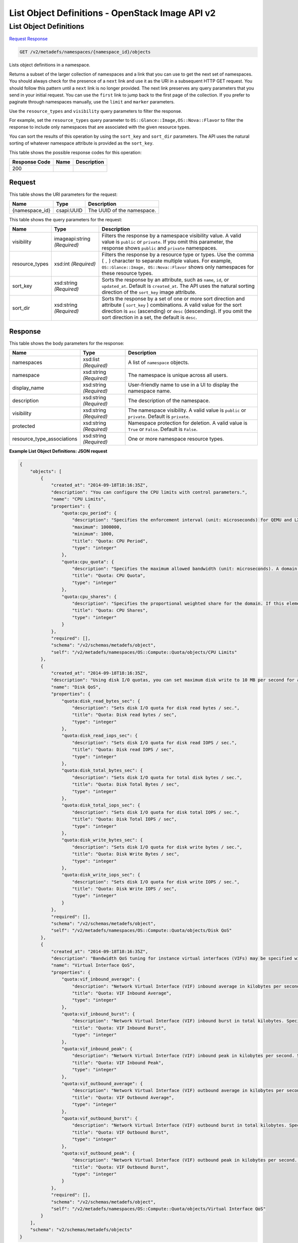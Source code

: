 =============================================================================
List Object Definitions -  OpenStack Image API v2
=============================================================================

List Object Definitions
~~~~~~~~~~~~~~~~~~~~~~~~~

`Request <GET_list_object_definitions_v2_metadefs_namespaces_namespace_id_objects.rst#request>`__
`Response <GET_list_object_definitions_v2_metadefs_namespaces_namespace_id_objects.rst#response>`__

.. code-block:: javascript

    GET /v2/metadefs/namespaces/{namespace_id}/objects

Lists object definitions in a namespace.

Returns a subset of the larger collection of namespaces and a link that you can use to get the next set of namespaces. You should always check for the presence of a ``next`` link and use it as the URI in a subsequent HTTP GET request. You should follow this pattern until a ``next`` link is no longer provided. The next link preserves any query parameters that you send in your initial request. You can use the ``first`` link to jump back to the first page of the collection. If you prefer to paginate through namespaces manually, use the ``limit`` and ``marker`` parameters.

Use the ``resource_types`` and ``visibility`` query parameters to filter the response.

For example, set the ``resource_types`` query parameter to ``OS::Glance::Image,OS::Nova::Flavor`` to filter the response to include only namespaces that are associated with the given resource types.

You can sort the results of this operation by using the ``sort_key`` and ``sort_dir`` parameters. The API uses the natural sorting of whatever namespace attribute is provided as the ``sort_key``.



This table shows the possible response codes for this operation:


+--------------------------+-------------------------+-------------------------+
|Response Code             |Name                     |Description              |
+==========================+=========================+=========================+
|200                       |                         |                         |
+--------------------------+-------------------------+-------------------------+


Request
^^^^^^^^^^^^^^^^^

This table shows the URI parameters for the request:

+--------------------------+-------------------------+-------------------------+
|Name                      |Type                     |Description              |
+==========================+=========================+=========================+
|{namespace_id}            |csapi:UUID               |The UUID of the          |
|                          |                         |namespace.               |
+--------------------------+-------------------------+-------------------------+



This table shows the query parameters for the request:

+--------------------------+-------------------------+-------------------------+
|Name                      |Type                     |Description              |
+==========================+=========================+=========================+
|visibility                |imageapi:string          |Filters the response by  |
|                          |*(Required)*             |a namespace visibility   |
|                          |                         |value. A valid value is  |
|                          |                         |``public`` or            |
|                          |                         |``private``. If you omit |
|                          |                         |this parameter, the      |
|                          |                         |response shows           |
|                          |                         |``public`` and           |
|                          |                         |``private`` namespaces.  |
+--------------------------+-------------------------+-------------------------+
|resource_types            |xsd:int *(Required)*     |Filters the response by  |
|                          |                         |a resource type or       |
|                          |                         |types. Use the comma (   |
|                          |                         |``,`` ) character to     |
|                          |                         |separate multiple        |
|                          |                         |values. For example,     |
|                          |                         |``OS::Glance::Image,     |
|                          |                         |OS::Nova::Flavor`` shows |
|                          |                         |only namespaces for      |
|                          |                         |these resource types.    |
+--------------------------+-------------------------+-------------------------+
|sort_key                  |xsd:string *(Required)*  |Sorts the response by an |
|                          |                         |attribute, such as       |
|                          |                         |``name``, ``id``, or     |
|                          |                         |``updated_at``. Default  |
|                          |                         |is ``created_at``. The   |
|                          |                         |API uses the natural     |
|                          |                         |sorting direction of the |
|                          |                         |``sort_key`` image       |
|                          |                         |attribute.               |
+--------------------------+-------------------------+-------------------------+
|sort_dir                  |xsd:string *(Required)*  |Sorts the response by a  |
|                          |                         |set of one or more sort  |
|                          |                         |direction and attribute  |
|                          |                         |( ``sort_key`` )         |
|                          |                         |combinations. A valid    |
|                          |                         |value for the sort       |
|                          |                         |direction is ``asc``     |
|                          |                         |(ascending) or ``desc``  |
|                          |                         |(descending). If you     |
|                          |                         |omit the sort direction  |
|                          |                         |in a set, the default is |
|                          |                         |``desc``.                |
+--------------------------+-------------------------+-------------------------+







Response
^^^^^^^^^^^^^^^^^^


This table shows the body parameters for the response:

+---------------------------+-------------------------+------------------------+
|Name                       |Type                     |Description             |
+===========================+=========================+========================+
|namespaces                 |xsd:list *(Required)*    |A list of ``namespace`` |
|                           |                         |objects.                |
+---------------------------+-------------------------+------------------------+
|namespace                  |xsd:string *(Required)*  |The namespace is unique |
|                           |                         |across all users.       |
+---------------------------+-------------------------+------------------------+
|display_name               |xsd:string *(Required)*  |User-friendly name to   |
|                           |                         |use in a UI to display  |
|                           |                         |the namespace name.     |
+---------------------------+-------------------------+------------------------+
|description                |xsd:string *(Required)*  |The description of the  |
|                           |                         |namespace.              |
+---------------------------+-------------------------+------------------------+
|visibility                 |xsd:string *(Required)*  |The namespace           |
|                           |                         |visibility. A valid     |
|                           |                         |value is ``public`` or  |
|                           |                         |``private``. Default is |
|                           |                         |``private``.            |
+---------------------------+-------------------------+------------------------+
|protected                  |xsd:string *(Required)*  |Namespace protection    |
|                           |                         |for deletion. A valid   |
|                           |                         |value is ``True`` or    |
|                           |                         |``False``. Default is   |
|                           |                         |``False``.              |
+---------------------------+-------------------------+------------------------+
|resource_type_associations |xsd:string *(Required)*  |One or more namespace   |
|                           |                         |resource types.         |
+---------------------------+-------------------------+------------------------+





**Example List Object Definitions: JSON request**


.. code::

    {
        "objects": [
            {
                "created_at": "2014-09-18T18:16:35Z",
                "description": "You can configure the CPU limits with control parameters.",
                "name": "CPU Limits",
                "properties": {
                    "quota:cpu_period": {
                        "description": "Specifies the enforcement interval (unit: microseconds) for QEMU and LXC hypervisors. Within a period, each VCPU of the domain is not allowed to consume more than the quota worth of runtime. The value should be in range [1000, 1000000]. A period with value 0 means no value.",
                        "maximum": 1000000,
                        "minimum": 1000,
                        "title": "Quota: CPU Period",
                        "type": "integer"
                    },
                    "quota:cpu_quota": {
                        "description": "Specifies the maximum allowed bandwidth (unit: microseconds). A domain with a negative-value quota indicates that the domain has infinite bandwidth, which means that it is not bandwidth controlled. The value should be in range [1000, 18446744073709551] or less than 0. A quota with value 0 means no value. You can use this feature to ensure that all vCPUs run at the same speed.",
                        "title": "Quota: CPU Quota",
                        "type": "integer"
                    },
                    "quota:cpu_shares": {
                        "description": "Specifies the proportional weighted share for the domain. If this element is omitted, the service defaults to the OS provided defaults. There is no unit for the value; it is a relative measure based on the setting of other VMs. For example, a VM configured with value 2048 gets twice as much CPU time as a VM configured with value 1024.",
                        "title": "Quota: CPU Shares",
                        "type": "integer"
                    }
                },
                "required": [],
                "schema": "/v2/schemas/metadefs/object",
                "self": "/v2/metadefs/namespaces/OS::Compute::Quota/objects/CPU Limits"
            },
            {
                "created_at": "2014-09-18T18:16:35Z",
                "description": "Using disk I/O quotas, you can set maximum disk write to 10 MB per second for a VM user.",
                "name": "Disk QoS",
                "properties": {
                    "quota:disk_read_bytes_sec": {
                        "description": "Sets disk I/O quota for disk read bytes / sec.",
                        "title": "Quota: Disk read bytes / sec",
                        "type": "integer"
                    },
                    "quota:disk_read_iops_sec": {
                        "description": "Sets disk I/O quota for disk read IOPS / sec.",
                        "title": "Quota: Disk read IOPS / sec",
                        "type": "integer"
                    },
                    "quota:disk_total_bytes_sec": {
                        "description": "Sets disk I/O quota for total disk bytes / sec.",
                        "title": "Quota: Disk Total Bytes / sec",
                        "type": "integer"
                    },
                    "quota:disk_total_iops_sec": {
                        "description": "Sets disk I/O quota for disk total IOPS / sec.",
                        "title": "Quota: Disk Total IOPS / sec",
                        "type": "integer"
                    },
                    "quota:disk_write_bytes_sec": {
                        "description": "Sets disk I/O quota for disk write bytes / sec.",
                        "title": "Quota: Disk Write Bytes / sec",
                        "type": "integer"
                    },
                    "quota:disk_write_iops_sec": {
                        "description": "Sets disk I/O quota for disk write IOPS / sec.",
                        "title": "Quota: Disk Write IOPS / sec",
                        "type": "integer"
                    }
                },
                "required": [],
                "schema": "/v2/schemas/metadefs/object",
                "self": "/v2/metadefs/namespaces/OS::Compute::Quota/objects/Disk QoS"
            },
            {
                "created_at": "2014-09-18T18:16:35Z",
                "description": "Bandwidth QoS tuning for instance virtual interfaces (VIFs) may be specified with these properties. Incoming and outgoing traffic can be shaped independently. If not specified, no quality of service (QoS) is applied on that traffic direction. So, if you want to shape only the network's incoming traffic, use inbound only (and vice versa). The OpenStack Networking service abstracts the physical implementation of the network, allowing plugins to configure and manage physical resources. Virtual Interfaces (VIF) in the logical model are analogous to physical network interface cards (NICs). VIFs are typically owned a managed by an external service; for instance when OpenStack Networking is used for building OpenStack networks, VIFs would be created, owned, and managed in Nova. VIFs are connected to OpenStack Networking networks via ports. A port is analogous to a port on a network switch, and it has an administrative state. When a VIF is attached to a port the OpenStack Networking API creates an attachment object, which specifies the fact that a VIF with a given identifier is plugged into the port.",
                "name": "Virtual Interface QoS",
                "properties": {
                    "quota:vif_inbound_average": {
                        "description": "Network Virtual Interface (VIF) inbound average in kilobytes per second. Specifies average bit rate on the interface being shaped.",
                        "title": "Quota: VIF Inbound Average",
                        "type": "integer"
                    },
                    "quota:vif_inbound_burst": {
                        "description": "Network Virtual Interface (VIF) inbound burst in total kilobytes. Specifies the amount of bytes that can be burst at peak speed.",
                        "title": "Quota: VIF Inbound Burst",
                        "type": "integer"
                    },
                    "quota:vif_inbound_peak": {
                        "description": "Network Virtual Interface (VIF) inbound peak in kilobytes per second. Specifies maximum rate at which an interface can receive data.",
                        "title": "Quota: VIF Inbound Peak",
                        "type": "integer"
                    },
                    "quota:vif_outbound_average": {
                        "description": "Network Virtual Interface (VIF) outbound average in kilobytes per second. Specifies average bit rate on the interface being shaped.",
                        "title": "Quota: VIF Outbound Average",
                        "type": "integer"
                    },
                    "quota:vif_outbound_burst": {
                        "description": "Network Virtual Interface (VIF) outbound burst in total kilobytes. Specifies the amount of bytes that can be burst at peak speed.",
                        "title": "Quota: VIF Outbound Burst",
                        "type": "integer"
                    },
                    "quota:vif_outbound_peak": {
                        "description": "Network Virtual Interface (VIF) outbound peak in kilobytes per second. Specifies maximum rate at which an interface can send data.",
                        "title": "Quota: VIF Outbound Burst",
                        "type": "integer"
                    }
                },
                "required": [],
                "schema": "/v2/schemas/metadefs/object",
                "self": "/v2/metadefs/namespaces/OS::Compute::Quota/objects/Virtual Interface QoS"
            }
        ],
        "schema": "v2/schemas/metadefs/objects"
    }
    

